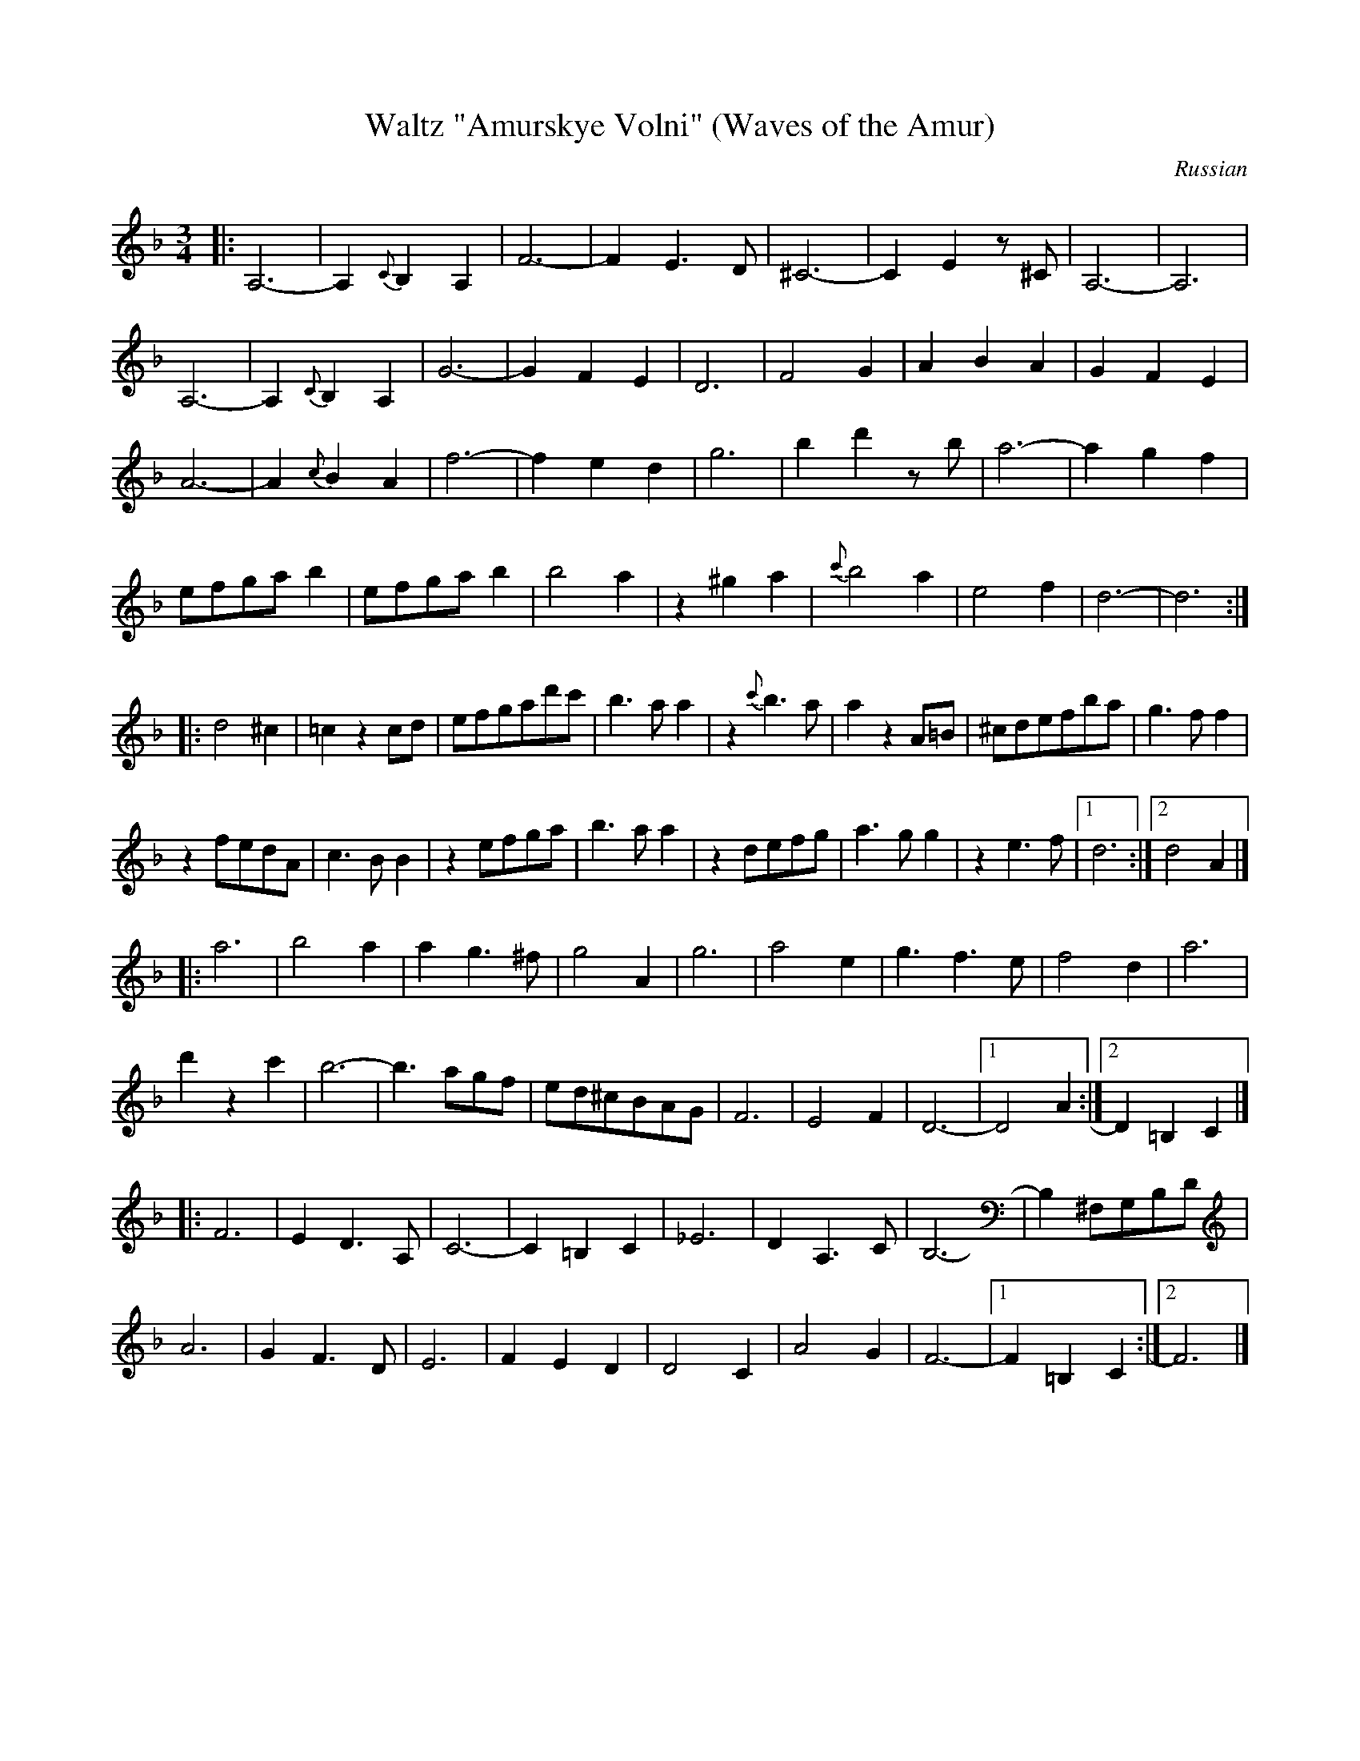 X: 364
T: Waltz "Amurskye Volni" (Waves of the Amur)
R: waltz
O: Russian
B: German Goldenshteyn "Shpilt klezmorimlach klingen zoln di gesalach" New York 2003 v.3 #64
Z: 2013 John Chambers <jc:trillian.mit.edu>
N: The third part has 17 bars.
M: 3/4
L: 1/8
K: Dm
|:\
A,6- | A,2{C}B,2A,2 | F6- | F2E3D |\
^C6 - | C2E2z^C | A,6- | A,6 |
A,6- | A,2{C}B,2A,2 | G6- | G2F2E2 |\
D6 | F4G2 | A2B2A2 | G2F2E2 |
A6- | A2{c}B2A2 | f6- | f2e2d2 |\
g6 | b2d'2zb | a6- | a2g2f2 |
efgab2 | efgab2 | b4a2 | z2^g2a2 |\
{c'}b4a2 | e4f2 | d6- | d6 :|
|:\
d4^c2 | =c2z2cd | efgad'c' | b3aa2 |\
z2 {c'}b3a | a2z2A=B | ^cdefba | g3ff2 |
z2fedA | c3BB2 | z2efga | b3aa2 |\
z2defg | a3gg2 | z2e3f |[1 d6 :|[2 d4A2 |]
|: a6 |\
b4a2 | a2g3^f | g4A2 | g6 |\
a4e2 | g3f3e | f4d2 | a6 |
d'2z2c'2 | b6- | b3agf | ed^cBAG |\
F6 | E4F2 | D6- |[1 D4A2 :|[2 D2=B,2C2 |]
|: F6 | E2D3A, | C6- | C2=B,2C2 |\
_E6 | D2A,3C | B,6- | B,2^F,G,B,D |
A6 | G2F3D | E6 | F2E2D2 |\
D4C2 | A4G2 | F6- |[1 F2=B,2C2 :|[2 F6 |]
